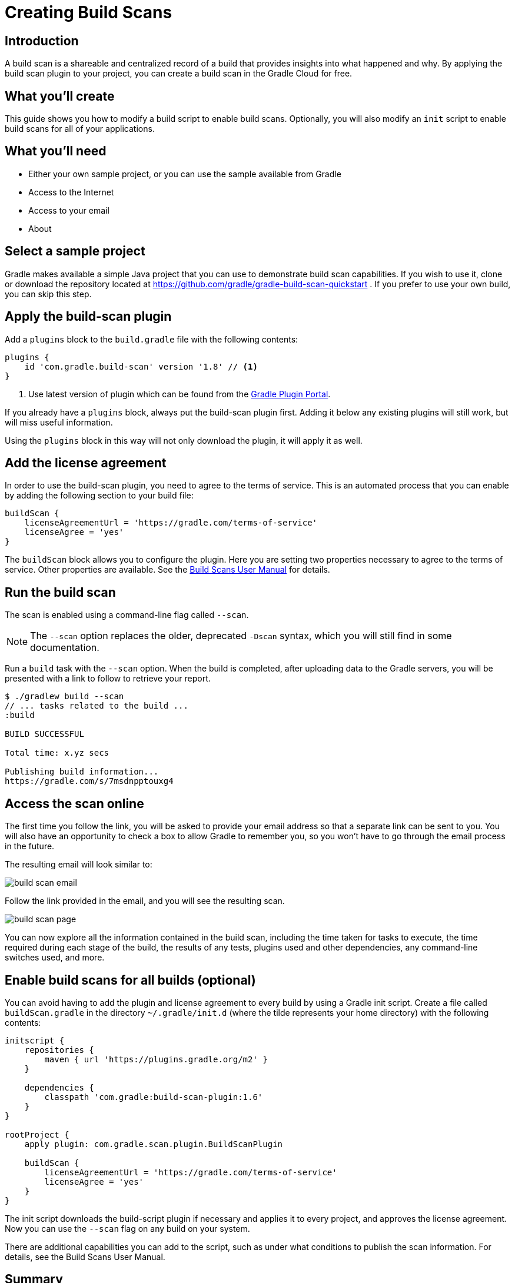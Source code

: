 = Creating Build Scans

== Introduction

A build scan is a shareable and centralized record of a build that provides insights into what happened and why. By applying the build scan plugin to your project, you can create a build scan in the Gradle Cloud for free.

== What you'll create

This guide shows you how to modify a build script to enable build scans. Optionally, you will also modify an `init` script to enable build scans for all of your applications.

== What you'll need

* Either your own sample project, or you can use the sample available from Gradle
* Access to the Internet
* Access to your email
* About +++<span class="time-to-complete-text"></span>+++

== Select a sample project

Gradle makes available a simple Java project that you can use to demonstrate build scan capabilities. If you wish to use it, clone or download the repository located at https://github.com/gradle/gradle-build-scan-quickstart . If you prefer to use your own build, you can skip this step.

== Apply the build-scan plugin

Add a `plugins` block to the `build.gradle` file with the following contents:

[source, groovy]
----
plugins {
    id 'com.gradle.build-scan' version '1.8' // <1>
}
----
<1> Use latest version of plugin which can be found from the https://plugins.gradle.org/plugin/com.gradle.build-scan[Gradle Plugin Portal].

If you already have a `plugins` block, always put the build-scan plugin first. Adding it below any existing plugins will still work, but will miss useful information.

Using the `plugins` block in this way will not only download the plugin, it will apply it as well.

== Add the license agreement

In order to use the build-scan plugin, you need to agree to the terms of service. This is an automated process that you can enable by adding the following section to your build file:

[source,groovy]
----
buildScan {
    licenseAgreementUrl = 'https://gradle.com/terms-of-service'
    licenseAgree = 'yes'
}
----

The `buildScan` block allows you to configure the plugin. Here you are setting two properties necessary to agree to the terms of service. Other properties are available. See the https://docs.gradle.com/scans/[Build Scans User Manual] for details.

== Run the build scan

The scan is enabled using a command-line flag called `--scan`.

NOTE: The `--scan` option replaces the older, deprecated `-Dscan` syntax, which you will still find in some documentation.

Run a `build` task with the `--scan` option. When the build is completed, after uploading data to the Gradle servers, you will be presented with a link to follow to retrieve your report.

----
$ ./gradlew build --scan
// ... tasks related to the build ...
:build

BUILD SUCCESSFUL

Total time: x.yz secs

Publishing build information...
https://gradle.com/s/7msdnpptouxg4
----

== Access the scan online

The first time you follow the link, you will be asked to provide your email address so that a separate link can be sent to you. You will also have an opportunity to check a box to allow Gradle to remember you, so you won't have to go through the email process in the future.

The resulting email will look similar to:

image::build_scan_email.png[]

Follow the link provided in the email, and you will see the resulting scan.

image::build_scan_page.png[]

You can now explore all the information contained in the build scan, including the time taken for tasks to execute, the time required during each stage of the build, the results of any tests, plugins used and other dependencies, any command-line switches used, and more.

== Enable build scans for all builds (optional)

You can avoid having to add the plugin and license agreement to every build by using a Gradle init script. Create a file called `buildScan.gradle` in the directory `~/.gradle/init.d` (where the tilde represents your home directory) with the following contents:

[source, groovy]
----
initscript {
    repositories {
        maven { url 'https://plugins.gradle.org/m2' }
    }

    dependencies {
        classpath 'com.gradle:build-scan-plugin:1.6'
    }
}

rootProject {
    apply plugin: com.gradle.scan.plugin.BuildScanPlugin

    buildScan {
        licenseAgreementUrl = 'https://gradle.com/terms-of-service'
        licenseAgree = 'yes'
    }
}
----

The init script downloads the build-script plugin if necessary and applies it to every project, and approves the license agreement. Now you can use the `--scan` flag on any build on your system.

There are additional capabilities you can add to the script, such as under what conditions to publish the scan information. For details, see the Build Scans User Manual.

== Summary

In this guide, you learned how to:

* Add the build-scan plugin to your build
* Add a `buildScan` block to agree to the terms of service
* Generate a build scan
* View the build scan information online
* Create an init script to enable scans for all builds

== Next Steps

Additional information can be found in the https://docs.gradle.com/scans/[Build Scans User Manual].
